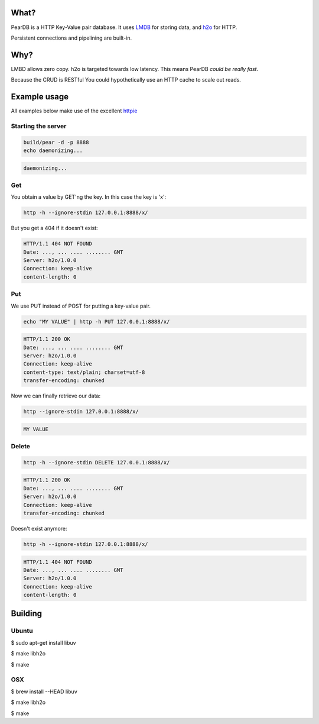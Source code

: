 .. image:: https://img.shields.io/badge/rsttst-testable-brightgreen.svg
   :target: https://github.com/willemt/rsttst

.. image:: http://badges.github.io/stability-badges/dist/experimental.svg
   :target: http://github.com/badges/stability-badges

.. image:: https://travis-ci.org/willemt/peardb.png
   :target: https://travis-ci.org/willemt/peardb


What?
=====
PearDB is a HTTP Key-Value pair database. It uses `LMDB <http://symas.com/mdb/>`_ for storing data, and `h2o <https://github.com/h2o/h2o>`_ for HTTP.

Persistent connections and pipelining are built-in.

Why?
====
LMBD allows zero copy. h2o is targeted towards low latency. This means PearDB *could be really fast*.

Because the CRUD is RESTful You could hypothetically use an HTTP cache to scale out reads.

Example usage
=============

All examples below make use of the excellent `httpie <https://github.com/jakubroztocil/httpie>`_

Starting the server
-------------------

.. code-block:: bash

   build/pear -d -p 8888
   echo daemonizing...

.. code-block:: bash

   daemonizing...

Get
---
You obtain a value by GET'ng the key. In this case the key is 'x':

.. code-block:: bash

   http -h --ignore-stdin 127.0.0.1:8888/x/

But you get a 404 if it doesn't exist:

.. code-block:: bash
   :class: dotted

   HTTP/1.1 404 NOT FOUND
   Date: ..., ... .... ........ GMT 
   Server: h2o/1.0.0
   Connection: keep-alive
   content-length: 0

Put
---
We use PUT instead of POST for putting a key-value pair.

.. code-block:: bash

   echo "MY VALUE" | http -h PUT 127.0.0.1:8888/x/

.. code-block:: bash
   :class: dotted

   HTTP/1.1 200 OK
   Date: ..., ... .... ........ GMT 
   Server: h2o/1.0.0
   Connection: keep-alive
   content-type: text/plain; charset=utf-8
   transfer-encoding: chunked

Now we can finally retrieve our data:

.. code-block:: bash

   http --ignore-stdin 127.0.0.1:8888/x/

.. code-block:: bash
   :class: dotted

   MY VALUE


Delete
------
.. code-block:: bash

   http -h --ignore-stdin DELETE 127.0.0.1:8888/x/

.. code-block:: bash
   :class: dotted

   HTTP/1.1 200 OK
   Date: ..., ... .... ........ GMT 
   Server: h2o/1.0.0
   Connection: keep-alive
   transfer-encoding: chunked

Doesn't exist anymore:

.. code-block:: bash

   http -h --ignore-stdin 127.0.0.1:8888/x/

.. code-block:: bash
   :class: dotted

   HTTP/1.1 404 NOT FOUND
   Date: ..., ... .... ........ GMT 
   Server: h2o/1.0.0
   Connection: keep-alive
   content-length: 0

Building
========

Ubuntu
------
$ sudo apt-get install libuv

$ make libh2o

$ make

OSX
---
$ brew install --HEAD libuv

$ make libh2o

$ make
